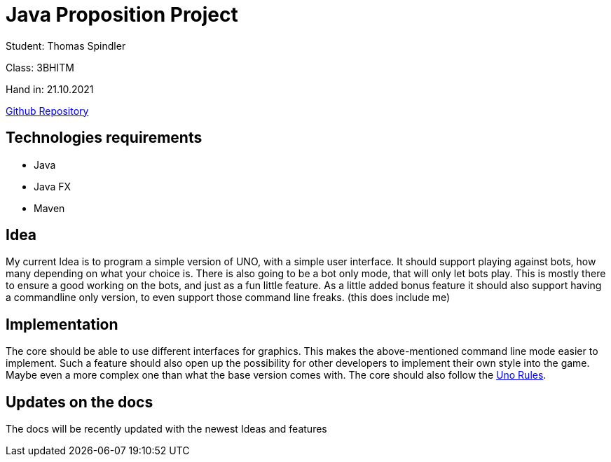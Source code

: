 = Java Proposition Project

Student: Thomas Spindler

Class: 3BHITM

Hand in: 21.10.2021

link:https://github.com/2122-3bhitm-itp/01-projektantrag-MctomSpdo[Github Repository]

## Technologies requirements
- Java
- Java FX
- Maven

## Idea
My current Idea is to program a simple version of UNO, with a simple user interface. It should support
playing against bots, how many depending on what your choice is. There is also going to be a bot only mode,
that will only let bots play. This is mostly there to ensure a good working on the bots, and just as a fun
little feature. As a little added bonus feature it should also support having a commandline only version,
to even support those command line freaks. (this does include me)

## Implementation
The core should be able to use different interfaces for graphics. This makes the above-mentioned command
line mode easier to implement. Such a feature should also open up the possibility for other developers
to implement their own style into the game. Maybe even a more complex one than what the base version
comes with. The core should also follow the link:https://www.unorules.com/[Uno Rules].

## Updates on the docs
The docs will be recently updated with the newest Ideas and features

